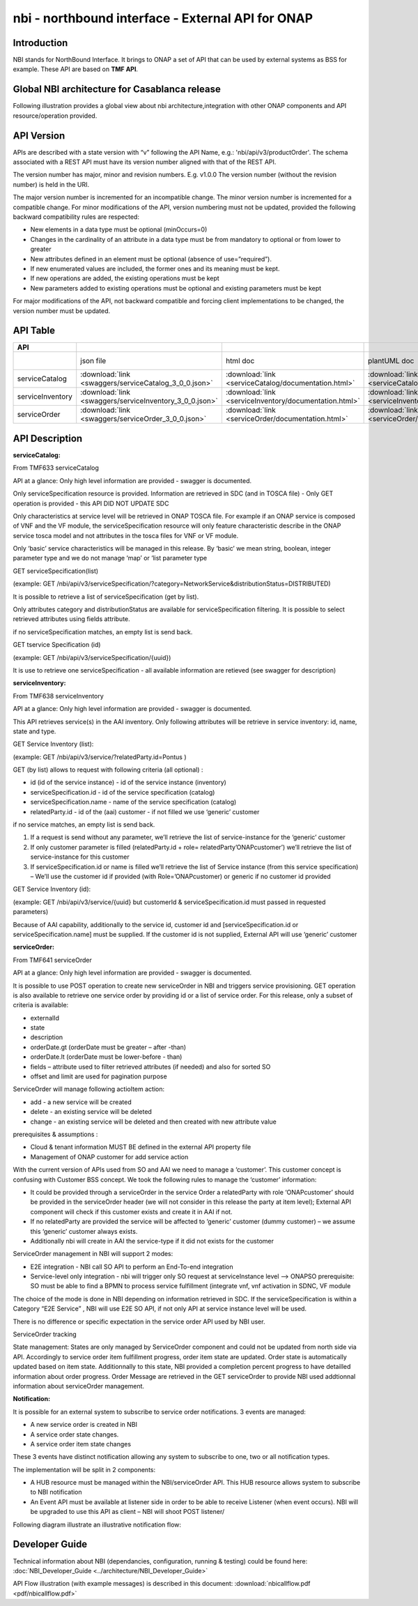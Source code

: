 .. This work is licensed under a Creative Commons Attribution 4.0 International License.
.. http://creativecommons.org/licenses/by/4.0
.. Copyright 2018 ORANGE


==================================================
nbi - northbound interface - External API for ONAP
==================================================
************
Introduction
************

NBI stands for NorthBound Interface. It brings to ONAP a set of API that can be used by external systems as BSS for example. These API are based on **TMF API**.

*******************************************
Global NBI architecture for Casablanca release
*******************************************

Following illustration provides a global view about nbi architecture,integration with other ONAP components and API resource/operation provided.

.. image:: images/ONAP_External_ID_Casablanca.jpg
   :width: 800px

***********
API Version
***********

APIs are described with a  state version with “v” following the API Name, e.g.:  'nbi/api/v3/productOrder'.
The schema associated with a REST API must have its version number aligned with that of the REST API.

The version number has major, minor and revision numbers. E.g. v1.0.0
The version number (without the revision number) is held in the URI.

The major version number is incremented for an incompatible change.
The minor version number is incremented for a compatible change.
For minor modifications of the API, version numbering must not be updated, provided the following  backward compatibility rules are respected:

- New elements in a data type must be optional (minOccurs=0)
- Changes in the cardinality of an attribute in a data type must be from mandatory to optional or from lower to greater
- New attributes defined in an element must be optional (absence of use=”required”).
- If new enumerated values are included, the former ones and its meaning must be kept.
- If new operations are added, the existing operations must be kept
- New parameters added to existing operations must be optional and existing parameters must be kept

For major modifications of the API, not backward compatible and forcing client implementations to be changed, the version number must be updated.

*********
API Table
*********

.. |pdf-icon| image:: images/pdf.png
              :width: 40px

.. |swagger-icon| image:: images/swagger.png
                  :width: 40px


.. |swaggerUI-icon| image:: images/swaggerUI.png
                    :width: 40px

.. |html-icon| image:: images/html.png
               :width: 40px

.. |plantuml-icon| image:: images/uml.jpg
                  :width: 40px

.. |postman-icon| image:: images/postman.png
                  :width: 40px

.. csv-table::
   :header: "API", "|swagger-icon|", "|html-icon|", "|plantuml-icon|", "|swagger-icon|", "|postman-icon|", "|pdf-icon|"
   :widths: 10,5,5,5,5,5,5

   " ", "json file", "html doc", "plantUML doc", "Swagger Editor", "Postman Collection", "pdf doc"
   "serviceCatalog", ":download:`link <swaggers/serviceCatalog_3_0_0.json>`", ":download:`link <serviceCatalog/documentation.html>`", ":download:`link <serviceCatalog/apiServiceCatalog.plantuml>`", "coming", "coming", "coming"
   "serviceInventory", ":download:`link <swaggers/serviceInventory_3_0_0.json>`", ":download:`link <serviceInventory/documentation.html>`", ":download:`link <serviceInventory/apiServiceInventory.plantuml>`", "coming", "coming", "coming"
   "serviceOrder", ":download:`link <swaggers/serviceOrder_3_0_0.json>`", ":download:`link <serviceOrder/documentation.html>`", ":download:`link <serviceOrder/apiServiceOrder.plantuml>`", "coming", ":download:`link <postman/ONAPBeijingServiceOrderDoc.postman_collection.json>`", "coming"


***************
API Description
***************

**serviceCatalog:**

From TMF633 serviceCatalog

API at a glance:
Only high level information are provided - swagger is documented.

Only serviceSpecification resource is provided.
Information are retrieved in SDC (and in TOSCA file) - Only GET operation is provided - this API DID NOT UPDATE SDC

Only characteristics at service level will be retrieved in ONAP TOSCA file. For example if an ONAP service is composed of VNF and the VF module, the serviceSpecification resource will only feature characteristic describe in the ONAP service tosca model and not attributes in the tosca files for VNF or VF module.

Only ‘basic’ service characteristics will be managed in this release. By ‘basic’ we mean string, boolean, integer parameter type and we do not manage ‘map’ or ‘list parameter type


GET serviceSpecification(list)

(example: GET /nbi/api/v3/serviceSpecification/?category=NetworkService&distributionStatus=DISTRIBUTED)

It is possible to retrieve a list of serviceSpecification (get by list).

Only attributes category and distributionStatus are available for serviceSpecification filtering. It is possible to select retrieved attributes using fields attribute.

if no serviceSpecification matches, an empty list is send back.

GET tservice Specification (id)

(example: GET /nbi/api/v3/serviceSpecification/{uuid})

It is use to retrieve one serviceSpecification - all available information are retieved (see swagger for description)


**serviceInventory:**

From TMF638 serviceInventory

API at a glance:
Only high level information are provided - swagger is documented.

This API retrieves service(s) in the AAI inventory. Only following attributes will be retrieve in service inventory: id, name, state and type.

GET Service Inventory (list):

(example: GET /nbi/api/v3/service/?relatedParty.id=Pontus
)

GET (by list) allows to request with following criteria (all optional) :

*   id (id of the service instance) - id of the service instance (inventory)
*   serviceSpecification.id - id of the service specification (catalog)
*   serviceSpecification.name - name of the service specification (catalog)
*   relatedParty.id - id of the (aai) customer - if not filled we use ‘generic’ customer

if no service matches, an empty list is send back.

1.	If a request is send without any parameter, we’ll retrieve the list of service-instance for the ‘generic’ customer
2.	If only customer parameter is filled (relatedParty.id + role= relatedParty’ONAPcustomer’) we’ll retrieve the list of service-instance for this customer
3.	If serviceSpecification.id or name is filled we’ll retrieve the list of Service instance (from this service specification) – We’ll use the customer id if provided (with Role=’ONAPcustomer) or generic if no customer id provided


GET Service Inventory (id):

(example: GET /nbi/api/v3/service/{uuid} but customerId & serviceSpecification.id must passed in requested parameters)


Because of AAI capability, additionally to the service id, customer id and [serviceSpecification.id or serviceSpecification.name] must be supplied. If the customer id is not supplied, External API will use ‘generic’ customer

**serviceOrder:**


From TMF641 serviceOrder

API at a glance:
Only high level information are provided - swagger is documented.

It is possible to use POST operation to create new serviceOrder in NBI and triggers service provisioning. GET operation is also available to retrieve one service order by providing id or a list of service order. For this release, only a subset of criteria is available:

•	externalId
•	state
•	description
•	orderDate.gt (orderDate must be greater – after -than)
•	orderDate.lt (orderDate must be lower-before - than)
•	fields – attribute used to filter retrieved attributes (if needed) and also for sorted SO
•	offset and limit are used for pagination purpose

ServiceOrder will manage following actioItem action:

•	add - a new service will be created
•	delete - an existing service will be deleted
•	change - an existing service will be deleted and then created with new attribute value

prerequisites & assumptions :

•	Cloud & tenant information MUST BE defined in the external API property file
•	Management of ONAP customer for add service action

With the current version of APIs used from SO and AAI we need to manage a ‘customer’. This customer concept is confusing with Customer BSS concept. We took the following rules to manage the ‘customer’ information:

•	It could be provided through a serviceOrder in the service Order a relatedParty with role ‘ONAPcustomer’ should be provided in the serviceOrder header (we will not consider in this release the party at item level); External API component will check if this customer exists and create it in AAI if not.
•	If no relatedParty are provided the service will be affected to ‘generic’ customer (dummy customer) – we assume this ‘generic’ customer always exists.
•	Additionally nbi will create in AAI the service-type if it did not exists for the customer

ServiceOrder management in NBI will support 2 modes:

•	E2E integration - NBI call SO API to perform an End-To-end integration 
•	Service-level only integration - nbi will trigger only SO request at serviceInstance level -->  ONAPSO prerequisite: SO must be able to find a BPMN to process service fulfillment (integrate vnf, vnf activation in SDNC, VF module

The choice of the mode is done in NBI depending on information retrieved in SDC. If the serviceSpecification is within a Category “E2E Service” , NBI will use E2E SO API, if not only API at service instance level will be used.

There is no difference or specific expectation in the service order API used by NBI user. 

ServiceOrder tracking

State management: States are only managed by ServiceOrder component and could not be updated from north side via API. 
Accordingly to service order item fulfillment progress, order item state are updated. Order state is automatically updated based on item state.
Additionnally to this state, NBI provided a completion percent progress to have detailled information about order progress. 
Order Message are retrieved in the GET serviceOrder to provide NBI used addtionnal information about serviceOrder management. 

**Notification:**

It is possible for an external system to subscribe to service order notifications. 3 events are managed:

•	A new service order is created in NBI
•	A service order state changes.
•	A service order item state changes

These 3 events have distinct notification allowing any system to subscribe to one, two or all notification types.

The implementation will be split in 2 components:

•	A HUB resource must be managed within the NBI/serviceOrder API. This HUB resource allows system to subscribe to NBI notification
•	An Event API must be available at listener side in order to be able to receive Listener (when event occurs). NBI will be upgraded to use this API as client – NBI will shoot POST listener/

Following diagram illustrate an illustrative notification flow:

.. image:: images/notification.jpg
   :width: 800px


***************
Developer Guide
***************

Technical information about NBI (dependancies, configuration, running & testing) could be found here: :doc:`NBI_Developer_Guide <../architecture/NBI_Developer_Guide>`

API Flow illustration (with example messages) is described in this document: :download:`nbicallflow.pdf <pdf/nbicallflow.pdf>`

